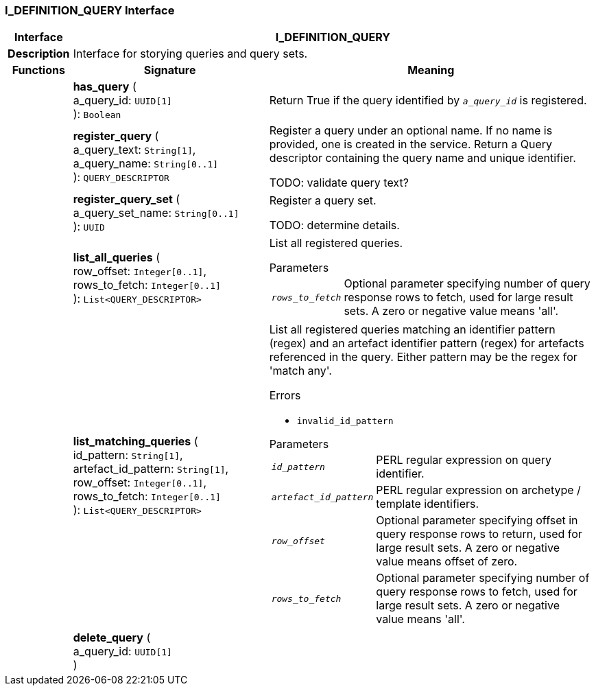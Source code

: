 === I_DEFINITION_QUERY Interface

[cols="^1,3,5"]
|===
h|*Interface*
2+^h|*I_DEFINITION_QUERY*

h|*Description*
2+a|Interface for storying queries and query sets.

h|*Functions*
^h|*Signature*
^h|*Meaning*

h|
|*has_query* ( +
a_query_id: `UUID[1]` +
): `Boolean`
a|Return True if the query identified by `_a_query_id_` is registered.

h|
|*register_query* ( +
a_query_text: `String[1]`, +
a_query_name: `String[0..1]` +
): `QUERY_DESCRIPTOR`
a|Register a query under an optional name. If no name is provided, one is created in the service. Return a Query descriptor containing the query name and unique identifier.

TODO: validate query text?

h|
|*register_query_set* ( +
a_query_set_name: `String[0..1]` +
): `UUID`
a|Register a query set.

TODO: determine details.

h|
|*list_all_queries* ( +
row_offset: `Integer[0..1]`, +
rows_to_fetch: `Integer[0..1]` +
): `List<QUERY_DESCRIPTOR>`
a|List all registered queries.

.Parameters +
[horizontal]
`_rows_to_fetch_`:: Optional parameter specifying number of query response rows to fetch, used for large result sets. A zero or negative value means 'all'.

h|
|*list_matching_queries* ( +
id_pattern: `String[1]`, +
artefact_id_pattern: `String[1]`, +
row_offset: `Integer[0..1]`, +
rows_to_fetch: `Integer[0..1]` +
): `List<QUERY_DESCRIPTOR>`
a|List all registered queries matching an identifier pattern (regex) and an artefact identifier pattern (regex) for artefacts referenced in the query. Either pattern may be the regex for 'match any'.

.Errors
* `invalid_id_pattern`

.Parameters +
[horizontal]
`_id_pattern_`:: PERL regular expression on query identifier.

`_artefact_id_pattern_`:: PERL regular expression on archetype / template identifiers.

`_row_offset_`:: Optional parameter specifying offset in query response rows to return, used for large result sets. A zero or negative value means offset of zero.

`_rows_to_fetch_`:: Optional parameter specifying number of query response rows to fetch, used for large result sets. A zero or negative value means 'all'.

h|
|*delete_query* ( +
a_query_id: `UUID[1]` +
)
a|
|===
